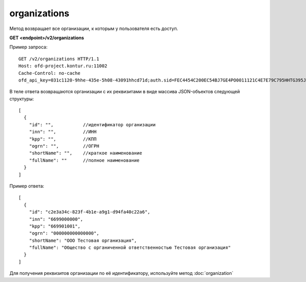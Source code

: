 organizations
=============

Метод возвращает все организации, к которым у пользователя есть доступ.

**GET <endpoint>/v2/organizations**


Пример запроса:

::

  GET /v2/organizations HTTP/1.1
  Host: ofd-project.kontur.ru:11002
  Cache-Control: no-cache
  ofd_api_key=031c1120-9hhe-435e-5h08-43091hhcd71d;auth.sid=FEC4454C200EC54BJ7GE4PO0011121C4E7E79C795HHTG395JD16C002EG125CFA;


В теле ответа возвращаются организации с их реквизитами в виде массива JSON-объектов следующей структуры:

::

  [
    {
      "id": "",           //идентификатор организации
      "inn": "",          //ИНН
      "kpp": "",          //КПП
      "ogrn": "",         //ОГРН
      "shortName": "",    //краткое наименование
      "fullName": ""      //полное наименование
    }
  ]


Пример ответа:

::

  [
    {
      "id": "c2e3a34c-823f-4b1e-a9g1-d94fa40c22a6",
      "inn": "6699000000",
      "kpp": "669901001",
      "ogrn": "000000000000000",
      "shortName": "ООО Тестовая организация",
      "fullName": "Общество с органиченной ответственностью Тестовая организация"
    }
  ]


Для получения реквизитов организации по её идентификатору, используйте метод :doc:`organization`
